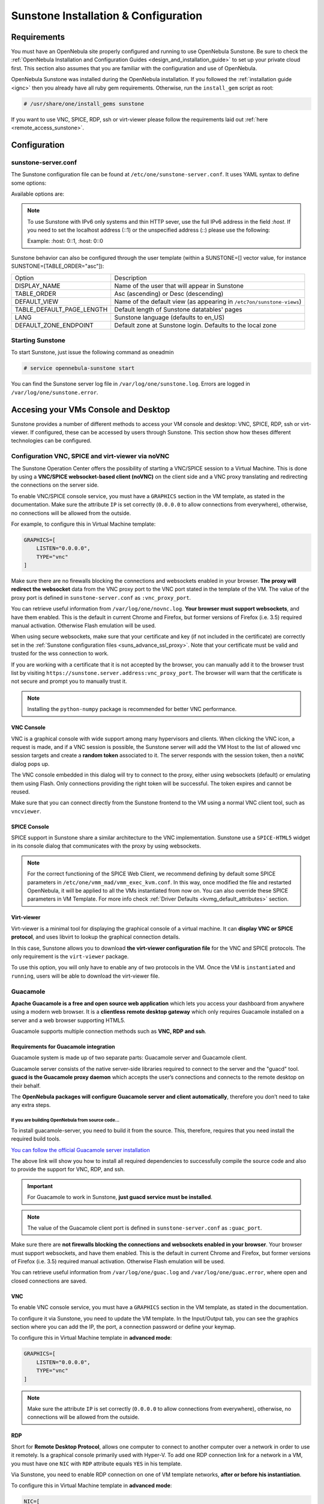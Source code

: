 .. _sunstone_setup:

=================================================
Sunstone Installation & Configuration
=================================================

Requirements
===============================================================================

You must have an OpenNebula site properly configured and running to use OpenNebula Sunstone. 
Be sure to check the :ref:`OpenNebula Installation and Configuration Guides 
<design_and_installation_guide>` to set up your private cloud first. This section also assumes 
that you are familiar with the configuration and use of OpenNebula.

OpenNebula Sunstone was installed during the OpenNebula installation. If you followed the 
:ref:`installation guide <ignc>` then you already have all ruby gem requirements. Otherwise, 
run the ``install_gem`` script as root:

.. code-block:: bash

    # /usr/share/one/install_gems sunstone

If you want to use VNC, SPICE, RDP, ssh or virt-viewer please follow the requirements laid out 
:ref:`here <remote_access_sunstone>`.

Configuration
================================================================================

.. _sunstone_sunstone_server_conf:

sunstone-server.conf
--------------------------------------------------------------------------------

The Sunstone configuration file can be found at ``/etc/one/sunstone-server.conf``. It uses YAML 
syntax to define some options:

Available options are:

+---------------------------+-----------------------------------------------------------------------------------------------+
|           Option          |                                          Description                                          |
+===========================+===============================================================================================+
| :tmpdir                   | Uploaded images will be temporally stored in this folder before being copied to OpenNebula    |
+---------------------------+-----------------------------------------------------------------------------------------------+
| :one\_xmlrpc              | OpenNebula daemon host and port                                                               |
+---------------------------+-----------------------------------------------------------------------------------------------+
| :one\_xmlrpc\_timeout     | Configure the timeout (seconds) for XMLRPC calls from sunstone.                               |
|                           | See :ref:`Shell Environment variables <manage_users>`                                         |
+---------------------------+-----------------------------------------------------------------------------------------------+
| :host                     | IP address on which the server will listen. ``0.0.0.0`` by default.                           |
+---------------------------+-----------------------------------------------------------------------------------------------+
| :port                     | Port on which the server will listen. ``9869`` by default.                                    |
+---------------------------+-----------------------------------------------------------------------------------------------+
| :sessions                 | Method of keeping user sessions. It can be ``memory`` or ``memcache``. For servers that spawn |
|                           | more than one process (like Passenger or Unicorn) ``memcache`` should be used                 |
+---------------------------+-----------------------------------------------------------------------------------------------+
| :memcache\_host           | Host where ``memcached`` server resides                                                       |
+---------------------------+-----------------------------------------------------------------------------------------------+
| :memcache\_port           | Port of ``memcached`` server                                                                  |
+---------------------------+-----------------------------------------------------------------------------------------------+
| :memcache\_namespace      | memcache namespace where to store sessions. Useful when ``memcached`` server is used by       |
|                           | more services                                                                                 |
+---------------------------+-----------------------------------------------------------------------------------------------+
| :debug\_level             | Log debug level: 0 = ERROR, 1 = WARNING, 2 = INFO, 3 = DEBUG                                  |
+---------------------------+-----------------------------------------------------------------------------------------------+
| :env                      | Execution environment for Sunstone. ``dev``, Instead of pulling the minified js all the       |
|                           | files will be pulled (app/main.js). Check the :ref:`Building from Source <compile>` guide     |
|                           | in the docs, for details on how to run Sunstone in development. ``prod``, the minified js     |
|                           | will be used (dist/main.js)                                                                   |
+---------------------------+-----------------------------------------------------------------------------------------------+
| :max_upload_file_size     | Maximum allowed size of uploaded images (in bytes). Leave commented for unlimited size        |
+---------------------------+-----------------------------------------------------------------------------------------------+
| :auth                     | Authentication driver for incoming requests. Possible values are ``sunstone``,                |
|                           | ``opennebula``, ``remote`` and ``x509``. Check :ref:`authentication methods <authentication>` |
|                           | for more info                                                                                 |
+---------------------------+-----------------------------------------------------------------------------------------------+
| :core\_auth               | Authentication driver to communicate with OpenNebula core. Possible values are ``x509``       |
|                           | or ``cipher``. Check :ref:`cloud\_auth <cloud_auth>` for more information                     |
+---------------------------+-----------------------------------------------------------------------------------------------+
| :encode_user_password     | For external authentication drivers, such as LDAP. Performs a URL encoding on the             |
|                           | credentials sent to OpenNebula, e.g. secret%20password. This only works with                  |
|                           | "opennebula" auth.                                                                            |
+---------------------------+-----------------------------------------------------------------------------------------------+
| :lang                     | Default language for the Sunstone interface. This is the default language that will           |
|                           | be used if user has not defined a variable LANG with a different valid value in               |
|                           | user template                                                                                 |
+---------------------------+-----------------------------------------------------------------------------------------------+
| :vnc\_proxy\_port         | Base port for the VNC proxy. The proxy will run on this port as long as Sunstone server       |
|                           | does. ``29876`` by default. Could be prefixed with an address on which the sever will be      |
|                           | listening (ex: 127.0.0.1:29876).                                                              |
+---------------------------+-----------------------------------------------------------------------------------------------+
| :vnc\_proxy\_support\_wss | ``yes``, ``no``, ``only``. If enabled, the proxy will be set up with a certificate and        |
|                           | a key to use secure websockets. If set to ``only`` the proxy will only accept encrypted       |
|                           | connections, otherwise it will accept both encrypted or unencrypted ones.                     |
+---------------------------+-----------------------------------------------------------------------------------------------+
| :vnc\_proxy\_cert         | Full path to certificate file for wss connections.                                            |
+---------------------------+-----------------------------------------------------------------------------------------------+
| :vnc\_proxy\_key          | Full path to key file. Not necessary if key is included in certificate.                       |
+---------------------------+-----------------------------------------------------------------------------------------------+
| :vnc\_proxy\_ipv6         | Enable IPv6 for novnc. (true or false)                                                        |
+---------------------------+-----------------------------------------------------------------------------------------------+
| :vnc\_client\_port        | Port where the VNC JS client will connect.                                                    |
|                           | If not set, will use the port section of :vnc_proxy_port                                      |
+---------------------------+-----------------------------------------------------------------------------------------------+
| :vnc\_request\_password   | Request VNC password for external windows. By default it will not be requested                |
|                           | (true or false)                                                                               |
+---------------------------+-----------------------------------------------------------------------------------------------+
| :guac_port                | Base port for the Guacamole Server.                                                           |
|                           | The server will run on this port as long as Sunstone server does. ``29877`` by default.       |
+---------------------------+-----------------------------------------------------------------------------------------------+
| :guacd_port               | The port where Guacamole daemon proxy (guacd) is listening on. ``4822`` by default            |
+---------------------------+-----------------------------------------------------------------------------------------------+
| :table\_order             | Default table order. Resources get ordered by ID in ``asc`` or ``desc`` order.                |
+---------------------------+-----------------------------------------------------------------------------------------------+
| :marketplace\_username    | Username credential to connect to the Marketplace.                                            |
+---------------------------+-----------------------------------------------------------------------------------------------+
| :marketplace\_password    | Password to connect to the Marketplace.                                                       |
+---------------------------+-----------------------------------------------------------------------------------------------+
| :marketplace\_url         | Endpoint to connect to the Marketplace. If commented, a 503 ``service unavailable``           |
|                           | error will be returned to clients.                                                            |
+---------------------------+-----------------------------------------------------------------------------------------------+
| :oneflow\_server          | Endpoint to connect to the OneFlow server.                                                    |
+---------------------------+-----------------------------------------------------------------------------------------------+
| :routes                   | List of files containing custom routes to be loaded.                                          |
|                           | Check :ref:`server plugins <sunstone_dev>` for more info.                                     |
+---------------------------+-----------------------------------------------------------------------------------------------+
| :mode                     | Default views directory.                                                                      |
+---------------------------+-----------------------------------------------------------------------------------------------+
| :keep\_me\_logged         | True to display 'Keep me logged in' option in Sunstone login.                                 |
+---------------------------+-----------------------------------------------------------------------------------------------+
| :get\_extended\_vm\_info  | True to display IP in table by requesting the extended vm pool to oned                        |
+---------------------------+-----------------------------------------------------------------------------------------------+
| :allow\_vnc\_federation   | True to display VNC icons in federation                                                       |
+---------------------------+-----------------------------------------------------------------------------------------------+
| :proxy              | Proxy server for HTTP Traffic.                                                                |
+---------------------------+-----------------------------------------------------------------------------------------------+
| :no\_proxy                | Patterns for IP addresses or domain names that shouldn’t use the proxy                        |
+---------------------------+-----------------------------------------------------------------------------------------------+
| :paginate                 | Array for paginate, the first position is for internal use. the second is used to put         |
|                           | names to each value                                                                           |
+---------------------------+-----------------------------------------------------------------------------------------------+
| :threshold_min            | Minimum percentage value for green color on thresholds                                        |
+---------------------------+-----------------------------------------------------------------------------------------------+
| :threshold_low            | Minimum percentage value for orange color on thresholds                                       |
+---------------------------+-----------------------------------------------------------------------------------------------+
| :threshold_high           | Minimum percentage value for red color on thresholds                                          |
+---------------------------+-----------------------------------------------------------------------------------------------+

.. note:: To use Sunstone with IPv6 only systems and thin HTTP sever, use the full IPv6 address in the 
    field `:host`. If you need to set the localhost address (::1) or the unspecified address (::) please 
    use the following:

    Example: :host: 0::1, :host: 0::0

Sunstone behavior can also be configured through the user template (within a SUNSTONE=[] vector 
value, for instance SUNSTONE=[TABLE_ORDER="asc"]):

+---------------------------+-------------------------------------------------------------------+
|           Option          |                            Description                            |
+---------------------------+-------------------------------------------------------------------+
| DISPLAY_NAME              | Name of the user that will appear in Sunstone                     |
+---------------------------+-------------------------------------------------------------------+
| TABLE_ORDER               | Asc (ascending) or Desc (descending)                              |
+---------------------------+-------------------------------------------------------------------+
| DEFAULT_VIEW              | Name of the default view (as appearing in                         |
|                           | ``/etc7on/sunstone-views``)                                       |
+---------------------------+-------------------------------------------------------------------+
| TABLE_DEFAULT_PAGE_LENGTH | Default length of Sunstone datatables' pages                      |
+---------------------------+-------------------------------------------------------------------+
| LANG                      | Sunstone language (defaults to en_US)                             |
+---------------------------+-------------------------------------------------------------------+
| DEFAULT_ZONE_ENDPOINT     | Default zone at Sunstone login. Defaults to the local zone        |
+---------------------------+-------------------------------------------------------------------+

Starting Sunstone
--------------------------------------------------------------------------------

To start Sunstone, just issue the following command as oneadmin

.. code-block:: bash

    # service opennebula-sunstone start

You can find the Sunstone server log file in ``/var/log/one/sunstone.log``. Errors are logged in 
``/var/log/one/sunstone.error``.

.. _remote_access_sunstone:

Accesing your VMs Console and Desktop
================================================================================
Sunstone provides a number of different methods to access your VM console and desktop: VNC, SPICE, 
RDP, ssh or virt-viewer. If configured, these can be accessed by users through Sunstone. This section 
show how theses different technologies can be configured.

.. _requirements_remote_access_sunstone:

Configuration VNC, SPICE and virt-viewer via noVNC
--------------------------------------------------------------------------------
The Sunstone Operation Center offers the possibility of starting a VNC/SPICE session to a Virtual 
Machine. This is done by using a **VNC/SPICE websocket-based client (noVNC)** on the client side and 
a VNC proxy translating and redirecting the connections on the server side.

To enable VNC/SPICE console service, you must have a ``GRAPHICS`` section in the VM template, as 
stated in the documentation. Make sure the attribute ``IP`` is set correctly (``0.0.0.0`` to allow 
connections from everywhere), otherwise, no connections will be allowed from the outside.

For example, to configure this in Virtual Machine template:

.. code-block:: none

    GRAPHICS=[
        LISTEN="0.0.0.0",
        TYPE="vnc"
    ]

Make sure there are no firewalls blocking the connections and websockets enabled in your browser. 
**The proxy will redirect the websocket** data from the VNC proxy port to the VNC port stated in 
the template of the VM. The value of the proxy port is defined in ``sunstone-server.conf`` as 
``:vnc_proxy_port``.

You can retrieve useful information from ``/var/log/one/novnc.log``. **Your browser must support 
websockets**, and have them enabled. This is the default in current Chrome and Firefox, but former 
versions of Firefox (i.e. 3.5) required manual activation. Otherwise Flash emulation will be used.

When using secure websockets, make sure that your certificate and key (if not included in the 
certificate) are correctly set in the :ref:`Sunstone configuration files <suns_advance_ssl_proxy>`. 
Note that your certificate must be valid and trusted for the wss connection to work.

If you are working with a certificate that it is not accepted by the browser, you can manually add 
it to the browser trust list by visiting ``https://sunstone.server.address:vnc_proxy_port``. 
The browser will warn that the certificate is not secure and prompt you to manually trust it.

.. note:: Installing the ``python-numpy`` package is recommended for better VNC performance.

.. _vnc_sunstone:

VNC Console
^^^^^^^^^^^^^^^^^^^^^^^^^^^^^^^^^^^^^^^^^^^^^^^^^^^^^^^^^^^^^^^^^^^^^^^^^^^^^^^
VNC is a graphical console with wide support among many hypervisors and clients. When clicking the 
VNC icon, a request is made, and if a VNC session is possible, the Sunstone server will add the VM 
Host to the list of allowed vnc session targets and create a **random token** associated to it. The 
server responds with the session token, then a ``noVNC`` dialog pops up.

The VNC console embedded in this dialog will try to connect to the proxy, either using websockets 
(default) or emulating them using Flash. Only connections providing the right token will be successful. 
The token expires and cannot be reused.

Make sure that you can connect directly from the Sunstone frontend to the VM using a normal VNC 
client tool, such as ``vncviewer``.

.. _spice_sunstone:

SPICE Console
^^^^^^^^^^^^^^^^^^^^^^^^^^^^^^^^^^^^^^^^^^^^^^^^^^^^^^^^^^^^^^^^^^^^^^^^^^^^^^^
SPICE support in Sunstone share a similar architecture to the VNC implementation. Sunstone use a 
``SPICE-HTML5`` widget in its console dialog that communicates with the proxy by using websockets.

.. note:: For the correct functioning of the SPICE Web Client, we recommend defining by default 
    some SPICE parameters in ``/etc/one/vmm_mad/vmm_exec_kvm.conf``. In this way, once modified the 
    file and restarted OpenNebula, it will be applied to all the VMs instantiated from now on. You can 
    also override these SPICE parameters ​​in VM Template. For more info check :ref:`Driver Defaults 
    <kvmg_default_attributes>` section.

.. _virt_viewer_sunstone:

Virt-viewer
^^^^^^^^^^^^^^^^^^^^^^^^^^^^^^^^^^^^^^^^^^^^^^^^^^^^^^^^^^^^^^^^^^^^^^^^^^^^^^^
Virt-viewer is a minimal tool for displaying the graphical console of a virtual machine. It can 
**display VNC or SPICE protocol**, and uses libvirt to lookup the graphical connection details.

In this case, Sunstone allows you to download **the virt-viewer configuration file** for the VNC and 
SPICE protocols. The only requirement is the ``virt-viewer`` package.

To use this option, you will only have to enable any of two protocols in the VM. Once the VM is 
``instantiated`` and ``running``, users will be able to download the virt-viewer file.

|sunstone_virt_viewer_button|

.. _guacamole_sunstone:

Guacamole
-------------------------------------------------------------------------------

**Apache Guacamole is a free and open source web application** which lets you access your 
dashboard from anywhere using a modern web browser. It is a **clientless remote desktop 
gateway** which only requires Guacamole installed on a server and a web browser supporting HTML5.

Guacamole supports multiple connection methods such as **VNC, RDP and ssh**.

.. _requirements_guacamole_sunstone:

Requirements for Guacamole integration
^^^^^^^^^^^^^^^^^^^^^^^^^^^^^^^^^^^^^^^^^^^^^^^^^^^^^^^^^^^^^^^^^^^^^^^^^^^^^^^

Guacamole system is made up of two separate parts: Guacamole server and Guacamole client.

Guacamole server consists of the native server-side libraries required to connect to the 
server and the "guacd" tool. **guacd is the Guacamole proxy daemon** which accepts the user’s 
connections and connects to the remote desktop on their behalf.

The **OpenNebula packages will configure Guacamole server and client automatically**, therefore 
you don’t need to take any extra steps.

.. _requirements_guacamole_sunstone_source:

If you are building OpenNebula from source code...
"""""""""""""""""""""""""""""""""""""""""""""""""""""""""""""""""""""""""""""""

To install guacamole-server, you need to build it from the source. This, therefore,
requires that you need install the required build tools.

`You can follow the official Guacamole server installation 
<https://guacamole.apache.org/doc/gug/installing-guacamole.html#building-guacamole-server>`_

The above link will show you how to install all required dependencies to successfully 
compile the source code and also to provide the support for VNC, RDP, and ssh.

.. important:: For Guacamole to work in Sunstone, **just guacd service must be installed**.

.. note:: The value of the Guacamole client port is defined in ``sunstone-server.conf`` as 
    ``:guac_port``.

Make sure there are **not firewalls blocking the connections and websockets enabled in your 
browser**. Your browser must support websockets, and have them enabled. This is the default 
in current Chrome and Firefox, but former versions of Firefox (i.e. 3.5) required manual 
activation. Otherwise Flash emulation will be used. 

You can retrieve useful information from ``/var/log/one/guac.log`` and 
``/var/log/one/guac.error``, where open and closed connections are saved.

.. _requirements_guacamole_vnc_sunstone:

VNC
^^^^^^^^^^^^^^^^^^^^^^^^^^^^^^^^^^^^^^^^^^^^^^^^^^^^^^^^^^^^^^^^^^^^^^^^^^^^^^^

To enable VNC console service, you must have a ``GRAPHICS`` section in the VM template,
as stated in the documentation.

To configure it via Sunstone, you need to update the VM template. In the Input/Output tab, 
you can see the graphics section where you can add the IP, the port, a connection password 
or define your keymap.

|sunstone_guac_vnc|

To configure this in Virtual Machine template in **advanced mode**:

.. code-block:: none

    GRAPHICS=[
        LISTEN="0.0.0.0",
        TYPE="vnc"
    ]

.. note:: Make sure the attribute ``IP`` is set correctly (``0.0.0.0`` to allow connections 
    from everywhere), otherwise, no connections will be allowed from the outside.

.. _requirements_guacamole_rdp_sunstone:

RDP
^^^^^^^^^^^^^^^^^^^^^^^^^^^^^^^^^^^^^^^^^^^^^^^^^^^^^^^^^^^^^^^^^^^^^^^^^^^^^^^

Short for **Remote Desktop Protocol**, allows one computer to connect to another computer 
over a network in order to use it remotely. Is a graphical console primarily used with 
Hyper-V. To add one RDP connection link for a network in a VM, you must have one ``NIC`` 
with ``RDP`` attribute equals ``YES`` in his template.

Via Sunstone, you need to enable RDP connection on one of VM template networks, **after or 
before his instantiation**.

|sunstone_guac_nic|

To configure this in Virtual Machine template in **advanced mode**:

.. code-block:: none

    NIC=[
        ...
        RDP = "YES"
    ]

Once the VM is instantiated, users will be able to download the **file configuration or 
connect via browser**.

|sunstone_guac_rdp|

.. important:: **The RDP connection is only allowed to activate on a single NIC**. In any 
    case, the connection will only contain the IP of the first NIC with this property enabled. 
    The RDP connection will work the **same way for NIC ALIASES**.

.. note:: If the VM template has a ``PASSWORD`` and ``USERNAME`` set in the contextualization 
    section, this will be reflected in the RDP connection. You can read about them in the 
    :ref:`Virtual Machine Definition File reference section <template_context>`.

.. _requirements_guacamole_ssh_sunstone:

SSH
^^^^^^^^^^^^^^^^^^^^^^^^^^^^^^^^^^^^^^^^^^^^^^^^^^^^^^^^^^^^^^^^^^^^^^^^^^^^^^^

Unlike VNC or RDP, SSH is a text protocol. Its implementation in Guacamole is actually a 
combination of a **terminal emulator and SSH client**. Guacamole's SSH support emulates a 
terminal on the server side, and draws the screen of this terminal remotely on the client.

SSH connections require a hostname or IP address defining the destination machine. :ref:`Like 
the RDP connection <requirements_guacamole_rdp_sunstone>`, you need to enable the SSH connection 
on one of VM template networks.

For example, to configure this in Virtual Machine template in **advanced mode**:

.. code-block:: none

    NIC=[
        ...
        SSH = "YES"
    ]

SSH is standardized to use port 22 and this will be the proper value in most cases. You only 
need to specify the **SSH port in the contextualization section as** ``SSH_PORT`` if you are 
not using the standard port. 

.. note:: If the VM template has a ``PASSWORD`` and ``USERNAME`` set in the contextualization 
	section, this will be reflected in the SSH connection. You can read about them in the 
	:ref:`Virtual Machine Definition File reference section <template_context>`.

.. _commercial_support_sunstone:

Commercial Support Integration
================================================================================

We are aware that in production environments, access to professional, efficient support is 
a must, and this is why we have introduced an integrated tab in Sunstone to access 
`OpenNebula Systems <http://opennebula.systems>`_ (the company behind OpenNebula, formerly C12G) 
professional support. In this way, support ticket management can be performed through Sunstone, 
avoiding disruption of work and enhancing productivity.

|support_home|

This tab and can be disabled in each one of the :ref:`view yaml files <suns_views>`.

.. code-block:: yaml

    enabled_tabs:
        [...]
        #- support-tab


.. _link_attribute_sunstone:

Link attribute
================================================================================
Editable template attributes are represented in some sections of Sunstone, for example 
in the marketplace app section.

You can add an attribute with the name LINK and whose value is an external link. In this way, 
the value of that attribute will be represented as a hyperlink.

|sunstone_link_attribute|


Troubleshooting
================================================================================

.. _sunstone_connect_oneflow:

Cannot connect to OneFlow server
--------------------------------------------------------------------------------

The Service instances and templates tabs may show the following message:

.. code::

    Cannot connect to OneFlow server

|sunstone_oneflow_error|

You need to start the OneFlow component :ref:`following this section <appflow_configure>`, or 
disable the Service and Service Templates menu entries in the :ref:`Sunstone views yaml files 
<suns_views>`.

Tuning & Extending
==================

Internationalization and Languages
--------------------------------------------------------------------------------

Sunstone supports multiple languages. If you want to contribute a new language, make corrections, or 
complete a translation, you can visit our `Transifex project page <https://www.transifex.com/projects/p/one/>`_

Translating through Transifex is easy and quick. All translations should be submitted via Transifex.

Users can update or contribute translations anytime. Prior to every release, normally after the 
beta release, a call for translations will be made in the forum. Then the source strings will be 
updated in Transifex so all the translations can be updated to the latest OpenNebula version. 
Translation with an acceptable level of completeness will be added to the final OpenNebula release.

Customize the VM Logos
--------------------------------------------------------------------------------

The VM Templates have an image logo to identify the guest OS. To modify the list of available 
logos, or to add new ones, edit ``/etc/one/sunstone-logos.yaml``.

.. code-block:: yaml

    - { 'name': "Arch Linux",         'path': "images/logos/arch.png"}
    - { 'name': "CentOS",             'path': "images/logos/centos.png"}
    - { 'name': "Debian",             'path': "images/logos/debian.png"}
    - { 'name': "Fedora",             'path': "images/logos/fedora.png"}
    - { 'name': "Linux",              'path': "images/logos/linux.png"}
    - { 'name': "Redhat",             'path': "images/logos/redhat.png"}
    - { 'name': "Ubuntu",             'path': "images/logos/ubuntu.png"}
    - { 'name': "Windows XP/2003",    'path': "images/logos/windowsxp.png"}
    - { 'name': "Windows 8",          'path': "images/logos/windows8.png"}

|sunstone_vm_logo|

.. _sunstone_branding: 

Branding the Sunstone Portal
--------------------------------------------------------------------------------

You can easily add your logos to the login and main screens by updating the ``logo:`` attribute as 
follows:

- The login screen is defined in the ``/etc/one/sunstone-views.yaml``.
- The logo of the main UI screen is defined for each view in :ref:`the view yaml file <suns_views>`.

You can also change the color threshold values in the ``/etc/one/sunstone-server.conf``.

- The green color starts in ``:threshold_min:``
- The orange color starts in ``:threshold_low:``
- The red color starts in ``:threshold_high:``

sunstone-views.yaml
--------------------------------------------------------------------------------

OpenNebula Sunstone can be adapted to different user roles. For example, it will only show the 
resources the users have access to. Its behavior can be customized and extended via 
:ref:`views <suns_views>`.

The preferred method to select which views are available to each group is to update the group 
configuration from Sunstone; as described in :ref:`Sunstone Views section <suns_views_configuring_access>`.
There is also the ``/etc/one/sunstone-views.yaml`` file that defines an alternative method to 
set the view for each user or group.

Sunstone will calculate the views available to each user using:

* From all the groups the user belongs to, the views defined inside each group are combined and presented to the user.

* If no views are available from the user's group, the defaults would be fetched from ``/etc/one/sunstone-views.yaml``. Here, views can be defined for:

  * Each user (``users:`` section): list each user and the set of views available for her.
  * Each group (``groups:`` section): list the set of views for the group.
  * The default view: if a user is not listed in the ``users:`` section, nor its group in the ``groups:`` section, the default views will be used.
  * The default views for group admins: if a group admin user is not listed in the ``users:`` section, nor its group in the ``groups:`` section, the default_groupadmin views will be used.

By default, users in the ``oneadmin`` group have access to all views, and users in the ``users`` 
group can use the ``cloud`` view.

The following ``/etc/one/sunstone-views.yaml`` example enables the user (user.yaml) and the 
cloud (cloud.yaml) views for helen and the cloud (cloud.yaml) view for group cloud-users. If more 
than one view is available for a given user the first one is the default.

.. code-block:: yaml

    ---
    logo: images/opennebula-sunstone-v4.0.png
    users:
        helen:
            - cloud
            - user
    groups:
        cloud-users:
            - cloud
    default:
        - user
    default_groupadmin:
        - groupadmin
        - cloud

A Different Endpoint for Each View
--------------------------------------------------------------------------------

OpenNebula :ref:`Sunstone views <suns_views>` can be adapted to deploy a different endpoint for 
each kind of user. For example if you want an endpoint for the admins and a different one for the 
cloud users. You just have to deploy a :ref:`new sunstone server <suns_advance>` and set a default 
view for each sunstone instance:

.. code::

      # Admin sunstone
      cat /etc/one/sunstone-server.conf
        ...
        :host: admin.sunstone.com
        ...

      cat /etc/one/sunstone-views.yaml
        ...
        users:
        groups:
        default:
            - admin

.. code::

      # Users sunstone
      cat /etc/one/sunstone-server.conf
        ...
        :host: user.sunstone.com
        ...

      cat /etc/one/sunstone-views.yaml
        ...
        users:
        groups:
        default:
            - user

.. |support_home| image:: /images/support_home.png
.. |sunstone_link_attribute| image:: /images/sunstone_link_attribute.png
.. |sunstone_oneflow_error| image:: /images/sunstone_oneflow_error.png
.. |sunstone_virt_viewer_button| image:: /images/sunstone_virt_viewer_button.png
.. |sunstone_rdp_connection| image:: /images/sunstone_rdp_connection.png
.. |sunstone_rdp_button| image:: /images/sunstone_rdp_button.png
.. |sunstone_vm_logo| image:: /images/sunstone_vm_logo.png
.. |sunstone_guac_vnc| image:: /images/sunstone_guac_vnc.png
.. |sunstone_guac_rdp| image:: /images/sunstone_guac_rdp.png
.. |sunstone_guac_nic| image:: /images/sunstone_guac_nic.png
